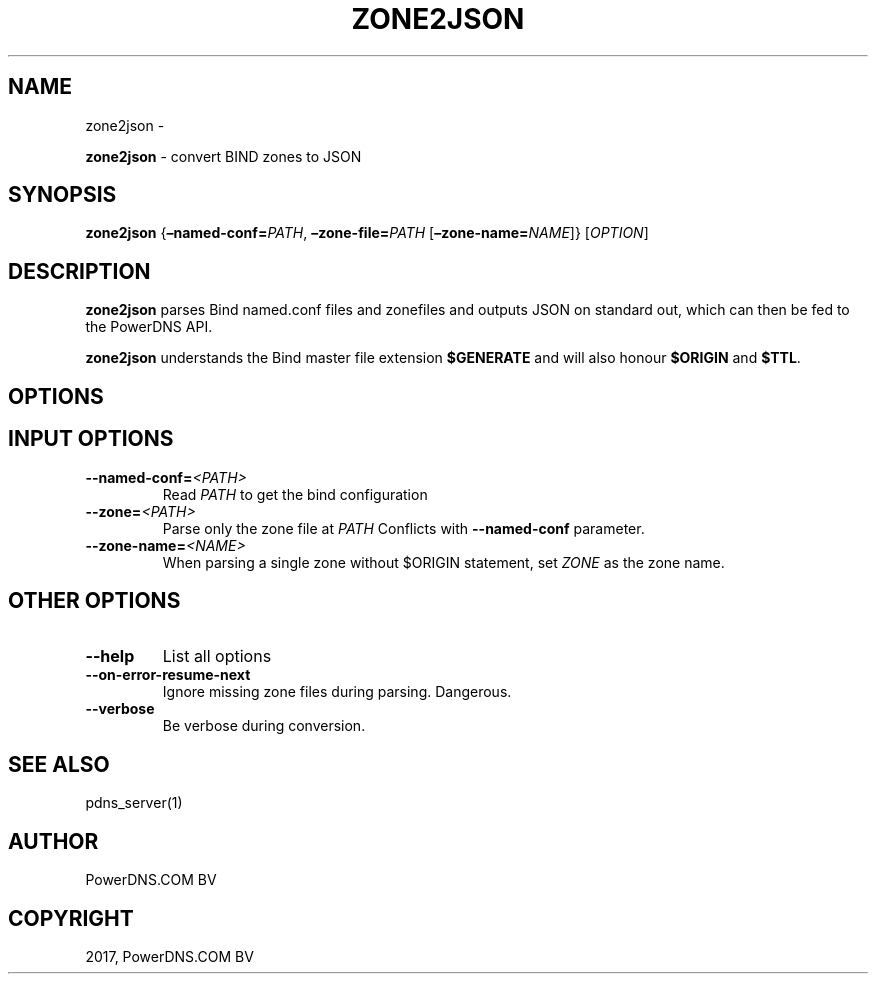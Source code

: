 .\" Man page generated from reStructuredText.
.
.TH "ZONE2JSON" "1" "Aug 31, 2017" "4.1" "PowerDNS Recursor"
.SH NAME
zone2json \- 
.
.nr rst2man-indent-level 0
.
.de1 rstReportMargin
\\$1 \\n[an-margin]
level \\n[rst2man-indent-level]
level margin: \\n[rst2man-indent\\n[rst2man-indent-level]]
-
\\n[rst2man-indent0]
\\n[rst2man-indent1]
\\n[rst2man-indent2]
..
.de1 INDENT
.\" .rstReportMargin pre:
. RS \\$1
. nr rst2man-indent\\n[rst2man-indent-level] \\n[an-margin]
. nr rst2man-indent-level +1
.\" .rstReportMargin post:
..
.de UNINDENT
. RE
.\" indent \\n[an-margin]
.\" old: \\n[rst2man-indent\\n[rst2man-indent-level]]
.nr rst2man-indent-level -1
.\" new: \\n[rst2man-indent\\n[rst2man-indent-level]]
.in \\n[rst2man-indent\\n[rst2man-indent-level]]u
..
.sp
\fBzone2json\fP \- convert BIND zones to JSON
.SH SYNOPSIS
.sp
\fBzone2json\fP {\fB–named\-conf=\fP\fIPATH\fP, \fB–zone\-file=\fP\fIPATH\fP [\fB–zone\-name=\fP\fINAME\fP]} [\fIOPTION\fP]
.SH DESCRIPTION
.sp
\fBzone2json\fP parses Bind named.conf files and zonefiles and outputs
JSON on standard out, which can then be fed to the PowerDNS API.
.sp
\fBzone2json\fP understands the Bind master file extension \fB$GENERATE\fP
and will also honour \fB$ORIGIN\fP and \fB$TTL\fP\&.
.SH OPTIONS
.SH INPUT OPTIONS
.INDENT 0.0
.TP
.BI \-\-named\-conf\fB= <PATH>
Read \fIPATH\fP to get the bind configuration
.TP
.BI \-\-zone\fB= <PATH>
Parse only the zone file at \fIPATH\fP Conflicts with \fB\-\-named\-conf\fP parameter.
.TP
.BI \-\-zone\-name\fB= <NAME>
When parsing a single zone without $ORIGIN statement, set \fIZONE\fP as the zone name.
.UNINDENT
.SH OTHER OPTIONS
.INDENT 0.0
.TP
.B \-\-help
List all options
.TP
.B \-\-on\-error\-resume\-next
Ignore missing zone files during parsing. Dangerous.
.TP
.B \-\-verbose
Be verbose during conversion.
.UNINDENT
.SH SEE ALSO
.sp
pdns_server(1)
.SH AUTHOR
PowerDNS.COM BV
.SH COPYRIGHT
2017, PowerDNS.COM BV
.\" Generated by docutils manpage writer.
.
